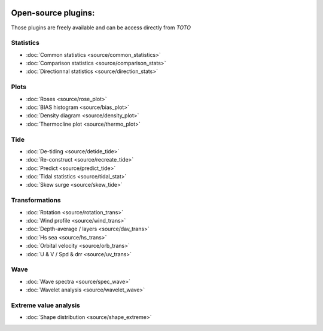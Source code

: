 .. image:: _static/calypso.png
   :width: 150 px
   :align: right

====================
Open-source plugins:
====================

Those plugins are freely available and can be access directly from `TOTO`

Statistics
----------

•	:doc:`Common statistics <source/common_statistics>`

•	:doc:`Comparison statistics <source/comparison_stats>`

•	:doc:`Directionnal statistics <source/direction_stats>`

Plots
-----

•	:doc:`Roses <source/rose_plot>`

•	:doc:`BIAS histogram <source/bias_plot>`

•	:doc:`Density diagram <source/density_plot>`

•	:doc:`Thermocline plot <source/thermo_plot>`

Tide
----

•	:doc:`De-tiding <source/detide_tide>`

•	:doc:`Re-construct <source/recreate_tide>`

•	:doc:`Predict <source/predict_tide>`

•	:doc:`Tidal statistics <source/tidal_stat>`

•	:doc:`Skew surge <source/skew_tide>`

Transformations
---------------

•	:doc:`Rotation <source/rotation_trans>`

•	:doc:`Wind profile <source/wind_trans>`

•	:doc:`Depth-average / layers <source/dav_trans>`

•	:doc:`Hs sea <source/hs_trans>`

•	:doc:`Orbital velocity <source/orb_trans>`

•	:doc:`U & V / Spd & drr <source/uv_trans>`

Wave
----

•	:doc:`Wave spectra <source/spec_wave>`

•	:doc:`Wavelet analysis <source/wavelet_wave>`

Extreme value analysis
----------------------

•	:doc:`Shape distribution <source/shape_extreme>`


